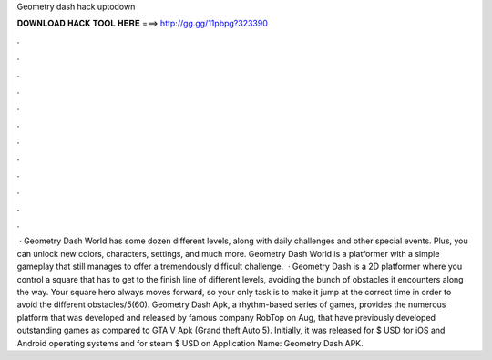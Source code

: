 Geometry dash hack uptodown

𝐃𝐎𝐖𝐍𝐋𝐎𝐀𝐃 𝐇𝐀𝐂𝐊 𝐓𝐎𝐎𝐋 𝐇𝐄𝐑𝐄 ===> http://gg.gg/11pbpg?323390

.

.

.

.

.

.

.

.

.

.

.

.

 · Geometry Dash World has some dozen different levels, along with daily challenges and other special events. Plus, you can unlock new colors, characters, settings, and much more. Geometry Dash World is a platformer with a simple gameplay that still manages to offer a tremendously difficult challenge.  · Geometry Dash is a 2D platformer where you control a square that has to get to the finish line of different levels, avoiding the bunch of obstacles it encounters along the way. Your square hero always moves forward, so your only task is to make it jump at the correct time in order to avoid the different obstacles/5(60). Geometry Dash Apk, a rhythm-based series of games, provides the numerous platform that was developed and released by famous company RobTop on Aug, that have previously developed outstanding games as compared to GTA V Apk (Grand theft Auto 5). Initially, it was released for $ USD for iOS and Android operating systems and for steam $ USD on Application Name: Geometry Dash APK.